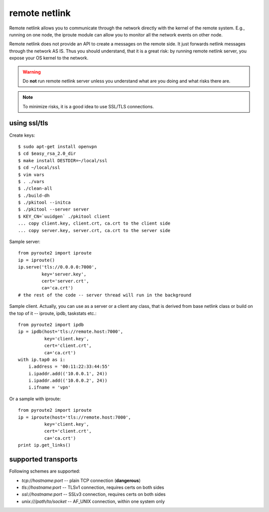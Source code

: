 .. remote:

remote netlink
==============

Remote netlink allows you to communicate through the network
directly with the kernel of the remote system. E.g., running
on one node, the iproute module can allow you to monitor all
the network events on other node.

Remote netlink does not provide an API to create a messages on
the remote side. It just forwards netlink messages through the
network AS IS. Thus you should understand, that it is a great
risk: by running remote netlink server, you expose your OS
kernel to the network.

.. warning::
    Do **not** run remote netlink server unless you understand
    what are you doing and what risks there are.

.. note::
    To minimize risks, it is a good idea to use SSL/TLS connections.

using ssl/tls
-------------

Create keys::

    $ sudo apt-get install openvpn
    $ cd $easy_rsa_2.0_dir
    $ make install DESTDIR=~/local/ssl
    $ cd ~/local/ssl
    $ vim vars
    $ . ./vars
    $ ./clean-all
    $ ./build-dh
    $ ./pkitool --initca
    $ ./pkitool --server server
    $ KEY_CN=`uuidgen` ./pkitool client
    ... copy client.key, client.crt, ca.crt to the client side
    ... copy server.key, server.crt, ca.crt to the server side

Sample server::

    from pyroute2 import iproute
    ip = iproute()
    ip.serve('tls://0.0.0.0:7000',
             key='server.key',
             cert='server.crt',
             ca='ca.crt')
    # the rest of the code -- server thread will run in the background

Sample client. Actually, you can use as a server or a client any
class, that is derived from base netlink class or build on the top
of it -- iproute, ipdb, taskstats etc.::

    from pyroute2 import ipdb
    ip = ipdb(host='tls://remote.host:7000',
              key='client.key',
              cert='client.crt',
              ca='ca.crt')
    with ip.tap0 as i:
        i.address = '00:11:22:33:44:55'
        i.ipaddr.add(('10.0.0.1', 24))
        i.ipaddr.add(('10.0.0.2', 24))
        i.ifname = 'vpn'

Or a sample with iproute::

    from pyroute2 import iproute
    ip = iproute(host='tls://remote.host:7000',
              key='client.key',
              cert='client.crt',
              ca='ca.crt')
    print ip.get_links()

supported transports
--------------------

Following schemes are supported:

* `tcp://hostname:port` -- plain TCP connection (**dangerous**)
* `tls://hostname:port` -- TLSv1 connection, requires certs on both sides
* `ssl://hostname:port` -- SSLv3 connection, requires certs on both sides
* `unix:///path/to/socket` -- AF_UNIX connection, within one system only
